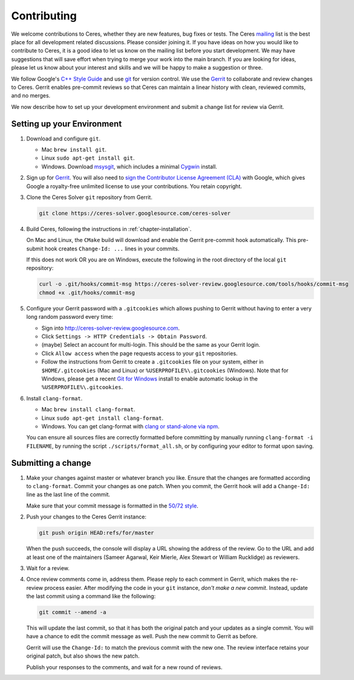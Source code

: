 .. _chapter-contributing:

============
Contributing
============

We welcome contributions to Ceres, whether they are new features, bug
fixes or tests. The Ceres `mailing
<http://groups.google.com/group/ceres-solver>`_ list is the best place
for all development related discussions. Please consider joining
it. If you have ideas on how you would like to contribute to Ceres, it
is a good idea to let us know on the mailing list before you start
development. We may have suggestions that will save effort when trying
to merge your work into the main branch. If you are looking for ideas,
please let us know about your interest and skills and we will be happy
to make a suggestion or three.

We follow Google's `C++ Style Guide
<https://google.github.io/styleguide/cppguide.html>`_ and
use `git <http://git-scm.com/>`_ for version control. We use the
`Gerrit <https://ceres-solver-review.googlesource.com/>`_ to collaborate and
review changes to Ceres. Gerrit enables pre-commit reviews so that
Ceres can maintain a linear history with clean, reviewed commits, and
no merges.

We now describe how to set up your development environment and submit
a change list for review via Gerrit.

Setting up your Environment
===========================

1. Download and configure ``git``.

   * Mac ``brew install git``.
   * Linux ``sudo apt-get install git``.
   * Windows. Download `msysgit
     <https://code.google.com/p/msysgit/>`_, which includes a minimal
     `Cygwin <http://www.cygwin.com/>`_ install.

2. Sign up for `Gerrit
   <https://ceres-solver-review.googlesource.com/>`_. You will also need to
   `sign the Contributor License Agreement (CLA)
   <https://opensource.google.com/docs/cla/#sign>`_ with Google, which gives
   Google a royalty-free unlimited license to use your contributions. You
   retain copyright.

3. Clone the Ceres Solver ``git`` repository from Gerrit.

   .. code-block:: bash

      git clone https://ceres-solver.googlesource.com/ceres-solver


4. Build Ceres, following the instructions in
   :ref:`chapter-installation`.

   On Mac and Linux, the ``CMake`` build will download and enable
   the Gerrit pre-commit hook automatically. This pre-submit hook
   creates ``Change-Id: ...`` lines in your commits.

   If this does not work OR you are on Windows, execute the
   following in the root directory of the local ``git`` repository:

   .. code-block:: bash

      curl -o .git/hooks/commit-msg https://ceres-solver-review.googlesource.com/tools/hooks/commit-msg
      chmod +x .git/hooks/commit-msg

5. Configure your Gerrit password with a ``.gitcookies`` which allows pushing
   to Gerrit without having to enter a very long random password every time:

   * Sign into `http://ceres-solver-review.googlesource.com
     <http://ceres-solver-review.googlesource.com>`_.

   * Click ``Settings -> HTTP Credentials -> Obtain Password``.

   * (maybe) Select an account for multi-login. This should be the
     same as your Gerrit login.

   * Click ``Allow access`` when the page requests access to your
     ``git`` repositories.

   * Follow the instructions from Gerrit to create a ``.gitcookies`` file on
     your system, either in ``$HOME/.gitcookies`` (Mac and Linux) or
     ``%USERPROFILE%\.gitcookies`` (Windows). Note that for Windows, please get
     a recent `Git for Windows <https://git-scm.com/download/win>`_ install to
     enable automatic lookup in the ``%USERPROFILE%\.gitcookies``.

6. Install ``clang-format``.

   * Mac ``brew install clang-format``.
   * Linux ``sudo apt-get install clang-format``.
   * Windows. You can get clang-format with `clang or stand-alone via
     npm <https://superuser.com/a/1505297/1141693>`_.

   You can ensure all sources files are correctly formatted before
   committing by manually running ``clang-format -i FILENAME``, by
   running the script ``./scripts/format_all.sh``, or by configuring
   your editor to format upon saving.

Submitting a change
===================

1. Make your changes against master or whatever branch you
   like. Ensure that the changes are formatted according to
   ``clang-format``. Commit your changes as one patch. When you
   commit, the Gerrit hook will add a ``Change-Id:`` line as the last
   line of the commit.

   Make sure that your commit message is formatted in the `50/72 style
   <http://tbaggery.com/2008/04/19/a-note-about-git-commit-messages.html>`_.

2. Push your changes to the Ceres Gerrit instance:

   .. code-block:: bash

      git push origin HEAD:refs/for/master

   When the push succeeds, the console will display a URL showing the
   address of the review. Go to the URL and add at least one of the
   maintainers (Sameer Agarwal, Keir Mierle, Alex Stewart or William
   Rucklidge) as reviewers.

3. Wait for a review.

4. Once review comments come in, address them. Please reply to each
   comment in Gerrit, which makes the re-review process easier. After
   modifying the code in your ``git`` instance, *don't make a new
   commit*. Instead, update the last commit using a command like the
   following:

   .. code-block:: bash

      git commit --amend -a

   This will update the last commit, so that it has both the original
   patch and your updates as a single commit. You will have a chance
   to edit the commit message as well. Push the new commit to Gerrit
   as before.

   Gerrit will use the ``Change-Id:`` to match the previous commit
   with the new one. The review interface retains your original patch,
   but also shows the new patch.

   Publish your responses to the comments, and wait for a new round
   of reviews.
